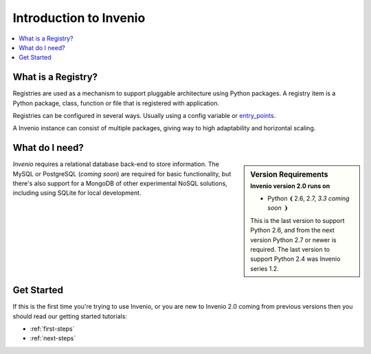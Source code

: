 .. _intro:

=======================
Introduction to Invenio
=======================

.. contents::
    :local:
    :depth: 1

What is a Registry?
===================

Registries are used as a mechanism to support pluggable architecture
using Python packages. A registry item is a Python package, class,
function or file that is registered with application.

Registries can be configured in several ways. Usually using a config
variable or `entry_points`_.

A Invenio instance can consist of multiple packages, giving way
to high adaptability and horizontal scaling.

.. _Flask-Registry: http://flask-registry.rtfd.org/
.. _entry_points: https://pythonhosted.org/setuptools/pkg_resources.html#entry-points

What do I need?
===============

.. sidebar:: Version Requirements
    :subtitle: Invenio version 2.0 runs on

    - Python ❨2.6, 2.7, *3.3 coming soon* ❩

    This is the last version to support Python 2.6,
    and from the next version Python 2.7 or newer is required.
    The last version to support Python 2.4 was Invenio series 1.2.

*Invenio* requires a relational database back-end to store information.
The MySQL or PostgreSQL (*coming soon*) are required for basic
functionality, but there's also support for a MongoDB of other
experimental NoSQL solutions, including using SQLite for local
development.

Get Started
===========

If this is the first time you're trying to use Invenio, or you are
new to Invenio 2.0 coming from previous versions then you should read our
getting started tutorials:

- :ref:`first-steps`
- :ref:`next-steps`
